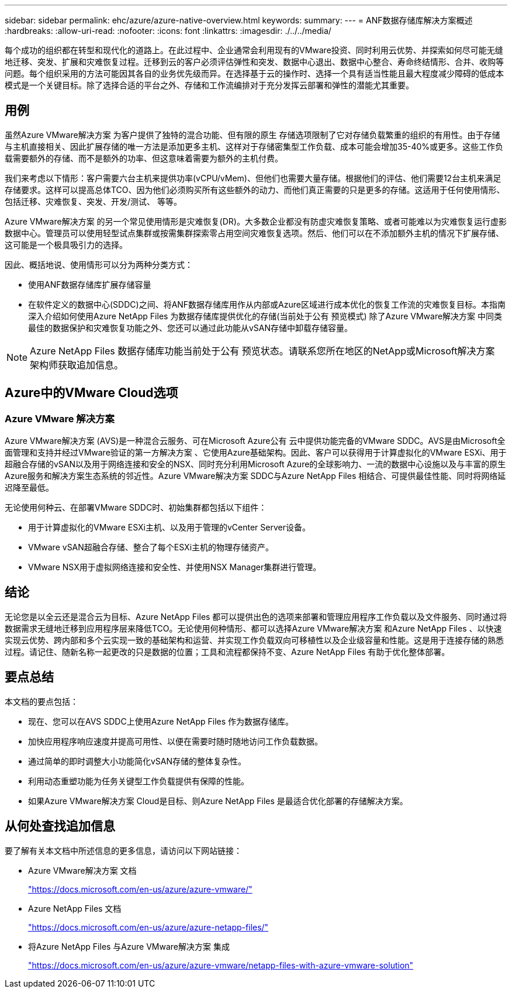 ---
sidebar: sidebar 
permalink: ehc/azure/azure-native-overview.html 
keywords:  
summary:  
---
= ANF数据存储库解决方案概述
:hardbreaks:
:allow-uri-read: 
:nofooter: 
:icons: font
:linkattrs: 
:imagesdir: ./../../media/


[role="lead"]
每个成功的组织都在转型和现代化的道路上。在此过程中、企业通常会利用现有的VMware投资、同时利用云优势、并探索如何尽可能无缝地迁移、突发、扩展和灾难恢复过程。迁移到云的客户必须评估弹性和突发、数据中心退出、数据中心整合、寿命终结情形、合并、收购等问题。每个组织采用的方法可能因其各自的业务优先级而异。在选择基于云的操作时、选择一个具有适当性能且最大程度减少障碍的低成本模式是一个关键目标。除了选择合适的平台之外、存储和工作流编排对于充分发挥云部署和弹性的潜能尤其重要。



== 用例

虽然Azure VMware解决方案 为客户提供了独特的混合功能、但有限的原生 存储选项限制了它对存储负载繁重的组织的有用性。由于存储与主机直接相关、因此扩展存储的唯一方法是添加更多主机、这样对于存储密集型工作负载、成本可能会增加35-40%或更多。这些工作负载需要额外的存储、而不是额外的功率、但这意味着需要为额外的主机付费。

我们来考虑以下情形：客户需要六台主机来提供功率(vCPU/vMem)、但他们也需要大量存储。根据他们的评估、他们需要12台主机来满足存储要求。这样可以提高总体TCO、因为他们必须购买所有这些额外的动力、而他们真正需要的只是更多的存储。这适用于任何使用情形、包括迁移、灾难恢复、突发、开发/测试、 等等。

Azure VMware解决方案 的另一个常见使用情形是灾难恢复(DR)。大多数企业都没有防虚灾难恢复策略、或者可能难以为灾难恢复运行虚影数据中心。管理员可以使用轻型试点集群或按需集群探索零占用空间灾难恢复选项。然后、他们可以在不添加额外主机的情况下扩展存储、这可能是一个极具吸引力的选择。

因此、概括地说、使用情形可以分为两种分类方式：

* 使用ANF数据存储库扩展存储容量
* 在软件定义的数据中心(SDDC)之间、将ANF数据存储库用作从内部或Azure区域进行成本优化的恢复工作流的灾难恢复目标。本指南深入介绍如何使用Azure NetApp Files 为数据存储库提供优化的存储(当前处于公有 预览模式) 除了Azure VMware解决方案 中同类最佳的数据保护和灾难恢复功能之外、您还可以通过此功能从vSAN存储中卸载存储容量。



NOTE: Azure NetApp Files 数据存储库功能当前处于公有 预览状态。请联系您所在地区的NetApp或Microsoft解决方案 架构师获取追加信息。



== Azure中的VMware Cloud选项



=== Azure VMware 解决方案

Azure VMware解决方案 (AVS)是一种混合云服务、可在Microsoft Azure公有 云中提供功能完备的VMware SDDC。AVS是由Microsoft全面管理和支持并经过VMware验证的第一方解决方案 、它使用Azure基础架构。因此、客户可以获得用于计算虚拟化的VMware ESXi、用于超融合存储的vSAN以及用于网络连接和安全的NSX、同时充分利用Microsoft Azure的全球影响力、一流的数据中心设施以及与丰富的原生 Azure服务和解决方案生态系统的邻近性。Azure VMware解决方案 SDDC与Azure NetApp Files 相结合、可提供最佳性能、同时将网络延迟降至最低。

无论使用何种云、在部署VMware SDDC时、初始集群都包括以下组件：

* 用于计算虚拟化的VMware ESXi主机、以及用于管理的vCenter Server设备。
* VMware vSAN超融合存储、整合了每个ESXi主机的物理存储资产。
* VMware NSX用于虚拟网络连接和安全性、并使用NSX Manager集群进行管理。




== 结论

无论您是以全云还是混合云为目标、Azure NetApp Files 都可以提供出色的选项来部署和管理应用程序工作负载以及文件服务、同时通过将数据需求无缝地迁移到应用程序层来降低TCO。无论使用何种情形、都可以选择Azure VMware解决方案 和Azure NetApp Files 、以快速实现云优势、跨内部和多个云实现一致的基础架构和运营、并实现工作负载双向可移植性以及企业级容量和性能。这是用于连接存储的熟悉过程。请记住、随新名称一起更改的只是数据的位置；工具和流程都保持不变、Azure NetApp Files 有助于优化整体部署。



== 要点总结

本文档的要点包括：

* 现在、您可以在AVS SDDC上使用Azure NetApp Files 作为数据存储库。
* 加快应用程序响应速度并提高可用性、以便在需要时随时随地访问工作负载数据。
* 通过简单的即时调整大小功能简化vSAN存储的整体复杂性。
* 利用动态重塑功能为任务关键型工作负载提供有保障的性能。
* 如果Azure VMware解决方案 Cloud是目标、则Azure NetApp Files 是最适合优化部署的存储解决方案。




== 从何处查找追加信息

要了解有关本文档中所述信息的更多信息，请访问以下网站链接：

* Azure VMware解决方案 文档
+
https://docs.microsoft.com/en-us/azure/azure-vmware/["https://docs.microsoft.com/en-us/azure/azure-vmware/"^]

* Azure NetApp Files 文档
+
https://docs.microsoft.com/en-us/azure/azure-netapp-files/["https://docs.microsoft.com/en-us/azure/azure-netapp-files/"^]

* 将Azure NetApp Files 与Azure VMware解决方案 集成
+
https://docs.microsoft.com/en-us/azure/azure-vmware/netapp-files-with-azure-vmware-solution["https://docs.microsoft.com/en-us/azure/azure-vmware/netapp-files-with-azure-vmware-solution"^]


